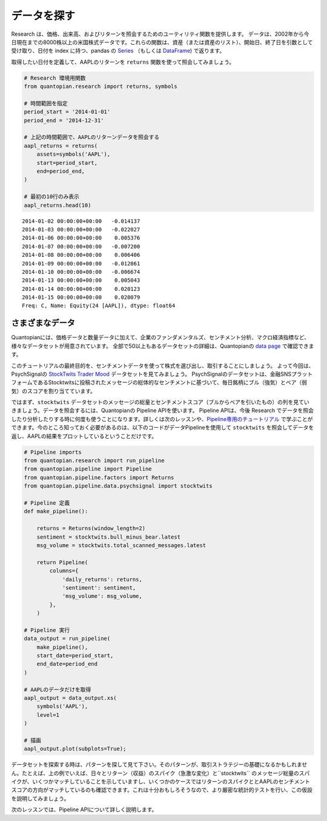 データを探す
----------------

Research は、価格、出来高、およびリターンを照会するためのユーティリティ関数を提供します。
データは、2002年から今日現在までの8000株以上の米国株式データです。これらの関数は、資産（または資産のリスト）、開始日、終了日を引数として受け取り、日付を index に持つ、pandas の
`Series <http://pandas.pydata.org/pandas-docs/version/0.18/generated/pandas.Series.html>`__ （もしくは
`DataFrame <http://pandas.pydata.org/pandas-docs/version/0.18/generated/pandas.DataFrame.html>`__)
で返ります。

取得したい日付を定義して、AAPLのリターンを ``returns`` 関数を使って照会してみましょう。


.. code:: ipython2

    # Research 環境用関数
    from quantopian.research import returns, symbols
    
    # 時間範囲を指定
    period_start = '2014-01-01'
    period_end = '2014-12-31'
    
    # 上記の時間範囲で、AAPLのリターンデータを照会する
    aapl_returns = returns(
        assets=symbols('AAPL'),
        start=period_start,
        end=period_end,
    )
    
    # 最初の10行のみ表示
    aapl_returns.head(10)


.. parsed-literal::

    2014-01-02 00:00:00+00:00   -0.014137
    2014-01-03 00:00:00+00:00   -0.022027
    2014-01-06 00:00:00+00:00    0.005376
    2014-01-07 00:00:00+00:00   -0.007200
    2014-01-08 00:00:00+00:00    0.006406
    2014-01-09 00:00:00+00:00   -0.012861
    2014-01-10 00:00:00+00:00   -0.006674
    2014-01-13 00:00:00+00:00    0.005043
    2014-01-14 00:00:00+00:00    0.020123
    2014-01-15 00:00:00+00:00    0.020079
    Freq: C, Name: Equity(24 [AAPL]), dtype: float64



さまざまなデータ
~~~~~~~~~~~~~~~~

Quantopianには、価格データと数量データに加えて、企業のファンダメンタルズ、センチメント分析、マクロ経済指標など、様々なデータセットが用意されています。
全部で50以上もあるデータセットの詳細は、Quantopianの `data
page <https://www.quantopian.com/data>`__ で確認できます。

このチュートリアルの最終目的を、センチメントデータを使って株式を選び出し、取引することにしましょう。
よって今回は、PsychSignalの `StockTwits Trader
Mood <https://www.quantopian.com/data/psychsignal/stocktwits>`__
データセットを見てみましょう。
PsychSignalのデータセットは、金融SNSプラットフォームであるStocktwitsに投稿されたメッセージの総体的なセンチメントに基づいて、毎日銘柄にブル（強気）とベア（弱気）のスコアを割り当てています。


ではまず、``stocktwits`` データセットのメッセージの総量とセンチメントスコア（ブルからベアを引いたもの）の列を見ていきましょう。データを照会するには、Quantopianの Pipeline APIを使います。 Pipeline APIは、今後 Research でデータを照会したり分析したりする時に何度も使うことになります。詳しくは次のレッスンや、`Pipeline専用のチュートリアル <https://www.quantopian.com/tutorials/pipeline>`__ で学ぶことができます。今のところ知っておく必要があるのは、以下のコードがデータPipelineを使用して ``stocktwits`` を照会してデータを返し、AAPLの結果をプロットしているということだけです。


.. code:: ipython2

    # Pipeline imports
    from quantopian.research import run_pipeline
    from quantopian.pipeline import Pipeline
    from quantopian.pipeline.factors import Returns
    from quantopian.pipeline.data.psychsignal import stocktwits
    
    # Pipeline 定義
    def make_pipeline():
    
        returns = Returns(window_length=2)
        sentiment = stocktwits.bull_minus_bear.latest
        msg_volume = stocktwits.total_scanned_messages.latest
    
        return Pipeline(
            columns={
                'daily_returns': returns,
                'sentiment': sentiment,
                'msg_volume': msg_volume,
            },
        )
    
    # Pipeline 実行
    data_output = run_pipeline(
        make_pipeline(),
        start_date=period_start,
        end_date=period_end
    )
    
    # AAPLのデータだけを取得
    aapl_output = data_output.xs(
        symbols('AAPL'),
        level=1
    )
    
    # 描画
    aapl_output.plot(subplots=True);



.. image:: notebook_files/notebook_5_1.png


データセットを探索する時は、パターンを探して見て下さい。そのパターンが、取引ストラテジーの基礎になるかもしれません。たとえば、上の例でいえば、日々とリターン（収益）のスパイク（急激な変化）と``stocktwits`` のメッセージ総量のスパイクが、いくつかマッチしていることを示していますし、いくつかのケースではリターンのスパイクととAAPLのセンチメントスコアの方向がマッチしているのも確認できます。これは十分おもしろそうなので、より厳密な統計的テストを行い、この仮設を説明してみましょう。

次のレッスンでは、Pipeline APIについて詳しく説明します。

